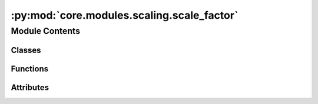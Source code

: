 :py:mod:`core.modules.scaling.scale_factor`
===========================================

.. py:module:: core.modules.scaling.scale_factor


Module Contents
---------------

Classes
~~~~~~~

.. autoapisummary::

   core.modules.scaling.scale_factor._Stats
   core.modules.scaling.scale_factor.ScaleFactor



Functions
~~~~~~~~~

.. autoapisummary::

   core.modules.scaling.scale_factor._check_consistency



Attributes
~~~~~~~~~~

.. autoapisummary::

   core.modules.scaling.scale_factor.IndexFn


.. py:class:: _Stats


   Bases: :py:obj:`TypedDict`

   dict() -> new empty dictionary
   dict(mapping) -> new dictionary initialized from a mapping object's
       (key, value) pairs
   dict(iterable) -> new dictionary initialized as if via:
       d = {}
       for k, v in iterable:
           d[k] = v
   dict(**kwargs) -> new dictionary initialized with the name=value pairs
       in the keyword argument list.  For example:  dict(one=1, two=2)

   .. py:attribute:: variance_in
      :type: float

      

   .. py:attribute:: variance_out
      :type: float

      

   .. py:attribute:: n_samples
      :type: int

      


.. py:data:: IndexFn

   

.. py:function:: _check_consistency(old: torch.Tensor, new: torch.Tensor, key: str) -> None


.. py:class:: ScaleFactor(name: str | None = None, enforce_consistency: bool = True)


   Bases: :py:obj:`torch.nn.Module`

   Base class for all neural network modules.

   Your models should also subclass this class.

   Modules can also contain other Modules, allowing to nest them in
   a tree structure. You can assign the submodules as regular attributes::

       import torch.nn as nn
       import torch.nn.functional as F

       class Model(nn.Module):
           def __init__(self):
               super().__init__()
               self.conv1 = nn.Conv2d(1, 20, 5)
               self.conv2 = nn.Conv2d(20, 20, 5)

           def forward(self, x):
               x = F.relu(self.conv1(x))
               return F.relu(self.conv2(x))

   Submodules assigned in this way will be registered, and will have their
   parameters converted too when you call :meth:`to`, etc.

   .. note::
       As per the example above, an ``__init__()`` call to the parent class
       must be made before assignment on the child.

   :ivar training: Boolean represents whether this module is in training or
                   evaluation mode.
   :vartype training: bool

   .. py:property:: fitted
      :type: bool


   .. py:attribute:: scale_factor
      :type: torch.Tensor

      

   .. py:attribute:: name
      :type: str | None

      

   .. py:attribute:: index_fn
      :type: IndexFn | None

      

   .. py:attribute:: stats
      :type: _Stats | None

      

   .. py:method:: _enforce_consistency(state_dict, prefix, _local_metadata, _strict, _missing_keys, _unexpected_keys, _error_msgs) -> None


   .. py:method:: reset_() -> None


   .. py:method:: set_(scale: float | torch.Tensor) -> None


   .. py:method:: initialize_(*, index_fn: IndexFn | None = None) -> None


   .. py:method:: fit_context_()


   .. py:method:: fit_()


   .. py:method:: _observe(x: torch.Tensor, ref: torch.Tensor | None = None) -> None


   .. py:method:: forward(x: torch.Tensor, *, ref: torch.Tensor | None = None) -> torch.Tensor



